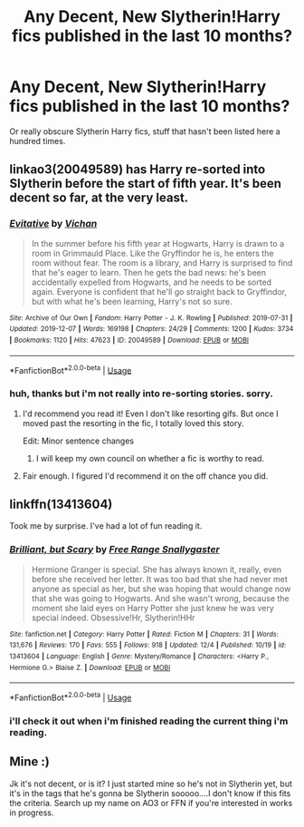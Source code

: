#+TITLE: Any Decent, New Slytherin!Harry fics published in the last 10 months?

* Any Decent, New Slytherin!Harry fics published in the last 10 months?
:PROPERTIES:
:Author: booleanfreud
:Score: 7
:DateUnix: 1575857236.0
:DateShort: 2019-Dec-09
:END:
Or really obscure Slytherin Harry fics, stuff that hasn't been listed here a hundred times.


** linkao3(20049589) has Harry re-sorted into Slytherin before the start of fifth year. It's been decent so far, at the very least.
:PROPERTIES:
:Author: SirGlaurung
:Score: 9
:DateUnix: 1575874358.0
:DateShort: 2019-Dec-09
:END:

*** [[https://archiveofourown.org/works/20049589][*/Evitative/*]] by [[https://www.archiveofourown.org/users/Vichan/pseuds/Vichan][/Vichan/]]

#+begin_quote
  In the summer before his fifth year at Hogwarts, Harry is drawn to a room in Grimmauld Place. Like the Gryffindor he is, he enters the room without fear. The room is a library, and Harry is surprised to find that he's eager to learn. Then he gets the bad news: he's been accidentally expelled from Hogwarts, and he needs to be sorted again. Everyone is confident that he'll go straight back to Gryffindor, but with what he's been learning, Harry's not so sure.
#+end_quote

^{/Site/:} ^{Archive} ^{of} ^{Our} ^{Own} ^{*|*} ^{/Fandom/:} ^{Harry} ^{Potter} ^{-} ^{J.} ^{K.} ^{Rowling} ^{*|*} ^{/Published/:} ^{2019-07-31} ^{*|*} ^{/Updated/:} ^{2019-12-07} ^{*|*} ^{/Words/:} ^{169198} ^{*|*} ^{/Chapters/:} ^{24/29} ^{*|*} ^{/Comments/:} ^{1200} ^{*|*} ^{/Kudos/:} ^{3734} ^{*|*} ^{/Bookmarks/:} ^{1120} ^{*|*} ^{/Hits/:} ^{47623} ^{*|*} ^{/ID/:} ^{20049589} ^{*|*} ^{/Download/:} ^{[[https://archiveofourown.org/downloads/20049589/Evitative.epub?updated_at=1575772608][EPUB]]} ^{or} ^{[[https://archiveofourown.org/downloads/20049589/Evitative.mobi?updated_at=1575772608][MOBI]]}

--------------

*FanfictionBot*^{2.0.0-beta} | [[https://github.com/tusing/reddit-ffn-bot/wiki/Usage][Usage]]
:PROPERTIES:
:Author: FanfictionBot
:Score: 3
:DateUnix: 1575874375.0
:DateShort: 2019-Dec-09
:END:


*** huh, thanks but i'm not really into re-sorting stories. sorry.
:PROPERTIES:
:Author: booleanfreud
:Score: 2
:DateUnix: 1575874400.0
:DateShort: 2019-Dec-09
:END:

**** I'd recommend you read it! Even I don't like resorting gifs. But once I moved past the resorting in the fic, I totally loved this story.

Edit: Minor sentence changes
:PROPERTIES:
:Author: LadyAeya
:Score: 4
:DateUnix: 1575911600.0
:DateShort: 2019-Dec-09
:END:

***** I will keep my own council on whether a fic is worthy to read.
:PROPERTIES:
:Author: booleanfreud
:Score: -4
:DateUnix: 1575917604.0
:DateShort: 2019-Dec-09
:END:


**** Fair enough. I figured I'd recommend it on the off chance you did.
:PROPERTIES:
:Author: SirGlaurung
:Score: 5
:DateUnix: 1575874503.0
:DateShort: 2019-Dec-09
:END:


** linkffn(13413604)

Took me by surprise. I've had a lot of fun reading it.
:PROPERTIES:
:Author: awdrgh
:Score: 3
:DateUnix: 1575868926.0
:DateShort: 2019-Dec-09
:END:

*** [[https://www.fanfiction.net/s/13413604/1/][*/Brilliant, but Scary/*]] by [[https://www.fanfiction.net/u/313170/Free-Range-Snallygaster][/Free Range Snallygaster/]]

#+begin_quote
  Hermione Granger is special. She has always known it, really, even before she received her letter. It was too bad that she had never met anyone as special as her, but she was hoping that would change now that she was going to Hogwarts. And she wasn't wrong, because the moment she laid eyes on Harry Potter she just knew he was very special indeed. Obsessive!Hr, Slytherin!HHr
#+end_quote

^{/Site/:} ^{fanfiction.net} ^{*|*} ^{/Category/:} ^{Harry} ^{Potter} ^{*|*} ^{/Rated/:} ^{Fiction} ^{M} ^{*|*} ^{/Chapters/:} ^{31} ^{*|*} ^{/Words/:} ^{131,676} ^{*|*} ^{/Reviews/:} ^{170} ^{*|*} ^{/Favs/:} ^{555} ^{*|*} ^{/Follows/:} ^{918} ^{*|*} ^{/Updated/:} ^{12/4} ^{*|*} ^{/Published/:} ^{10/19} ^{*|*} ^{/id/:} ^{13413604} ^{*|*} ^{/Language/:} ^{English} ^{*|*} ^{/Genre/:} ^{Mystery/Romance} ^{*|*} ^{/Characters/:} ^{<Harry} ^{P.,} ^{Hermione} ^{G.>} ^{Blaise} ^{Z.} ^{*|*} ^{/Download/:} ^{[[http://www.ff2ebook.com/old/ffn-bot/index.php?id=13413604&source=ff&filetype=epub][EPUB]]} ^{or} ^{[[http://www.ff2ebook.com/old/ffn-bot/index.php?id=13413604&source=ff&filetype=mobi][MOBI]]}

--------------

*FanfictionBot*^{2.0.0-beta} | [[https://github.com/tusing/reddit-ffn-bot/wiki/Usage][Usage]]
:PROPERTIES:
:Author: FanfictionBot
:Score: 1
:DateUnix: 1575868932.0
:DateShort: 2019-Dec-09
:END:


*** i'll check it out when i'm finished reading the current thing i'm reading.
:PROPERTIES:
:Author: booleanfreud
:Score: 1
:DateUnix: 1575872390.0
:DateShort: 2019-Dec-09
:END:


** Mine :)

Jk it's not decent, or is it? I just started mine so he's not in Slytherin yet, but it's in the tags that he's gonna be Slytherin sooooo....I don't know if this fits the criteria. Search up my name on AO3 or FFN if you're interested in works in progress.
:PROPERTIES:
:Author: DarkLordRowan
:Score: 1
:DateUnix: 1575868660.0
:DateShort: 2019-Dec-09
:END:
